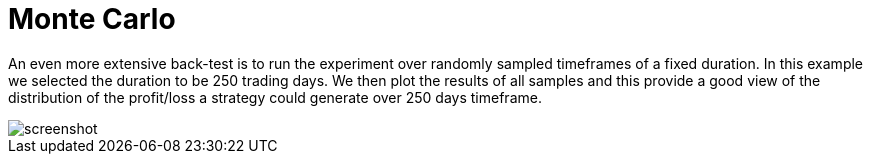 = Monte Carlo
:jbake-type: item
:jbake-status: published
:jbake-heading: we can chart our future clearly only when we know the path that led to the present
:imagesdir: ../img/
:icons: font

An even more extensive back-test is to run the experiment over randomly sampled timeframes of a fixed duration. In this example we selected the duration to be 250 trading days. We then plot the results of all samples and this provide a good view of the distribution of the profit/loss a strategy could generate over 250 days timeframe.

image::randomsamples.png[alt="screenshot"]
